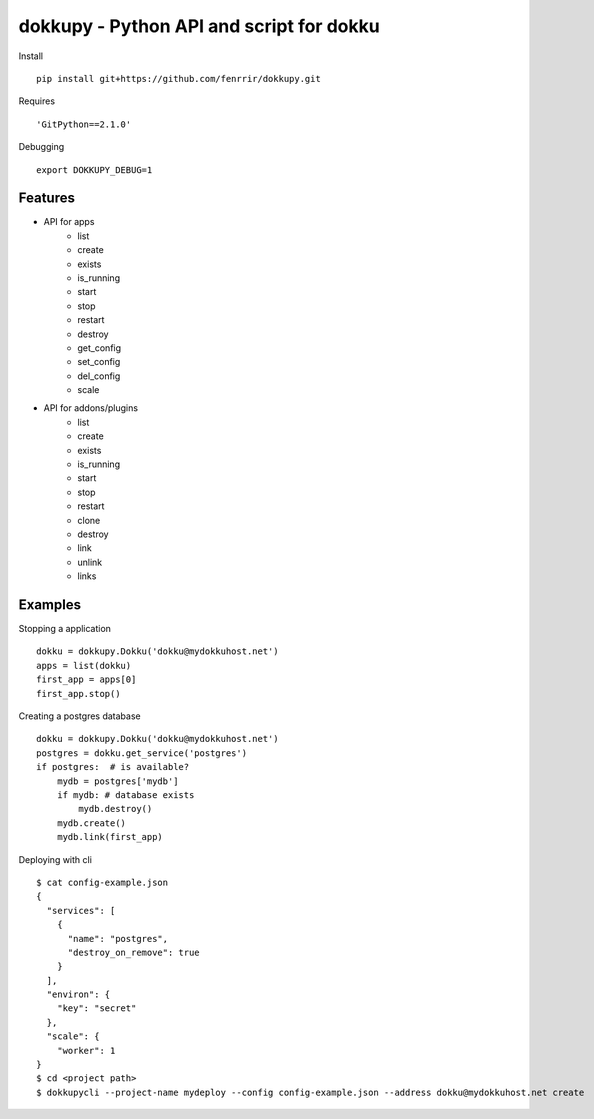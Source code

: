 dokkupy - Python API and script for dokku
=========================================

Install ::

    pip install git+https://github.com/fenrrir/dokkupy.git

Requires ::

    'GitPython==2.1.0'

Debugging ::

    export DOKKUPY_DEBUG=1

Features
--------
- API for apps
    - list
    - create
    - exists
    - is_running
    - start
    - stop
    - restart
    - destroy
    - get_config
    - set_config
    - del_config
    - scale

- API for addons/plugins
    - list
    - create
    - exists
    - is_running
    - start
    - stop
    - restart
    - clone
    - destroy
    - link
    - unlink
    - links


Examples
--------

Stopping a application ::

    dokku = dokkupy.Dokku('dokku@mydokkuhost.net')
    apps = list(dokku)
    first_app = apps[0]
    first_app.stop()


Creating a postgres database ::

    dokku = dokkupy.Dokku('dokku@mydokkuhost.net')
    postgres = dokku.get_service('postgres')
    if postgres:  # is available?
        mydb = postgres['mydb']
        if mydb: # database exists
            mydb.destroy()
        mydb.create()
        mydb.link(first_app)



Deploying with cli ::

    $ cat config-example.json
    {
      "services": [
        {
          "name": "postgres",
          "destroy_on_remove": true
        }
      ],
      "environ": {
        "key": "secret"
      },
      "scale": {
        "worker": 1
    }
    $ cd <project path>
    $ dokkupycli --project-name mydeploy --config config-example.json --address dokku@mydokkuhost.net create
